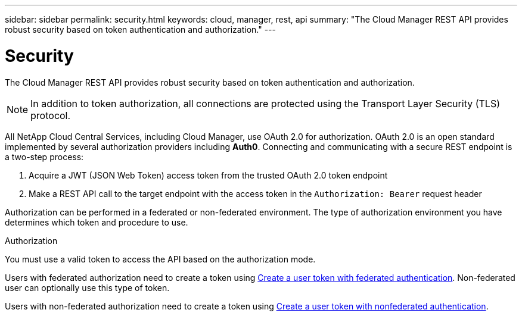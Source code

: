 ---
sidebar: sidebar
permalink: security.html
keywords: cloud, manager, rest, api
summary: "The Cloud Manager REST API provides robust security based on token authentication and authorization."
---

= Security
:hardbreaks:
:nofooter:
:icons: font
:linkattrs:
:imagesdir: ./media/

[.lead]
The Cloud Manager REST API provides robust security based on token authentication and authorization.

[NOTE]
In addition to token authorization, all connections are protected using the Transport Layer Security (TLS) protocol.

All NetApp Cloud Central Services, including Cloud Manager, use OAuth 2.0 for authorization. OAuth 2.0 is an open standard implemented by several authorization providers including *Auth0*. Connecting and communicating with a secure REST endpoint is a two-step process:

. Acquire a JWT (JSON Web Token) access token from the trusted OAuth 2.0 token endpoint
. Make a REST API call to the target endpoint with the access token in the `Authorization: Bearer` request header

Authorization can be performed in a federated or non-federated environment. The type of authorization environment you have determines which token and procedure to use.

.Authorization
You must use a valid token to access the API based on the authorization mode.

Users with federated authorization need to create a token using xref:wf_common_identity_create_user_token.adoc#create-a-user-token-with-federated-authentication[Create a user token with federated authentication]. Non-federated user can optionally use this type of token.

Users with non-federated authorization need to create a token using xref:wf_common_identity_create_user_token.adoc#create-a-user-token-with-nonfederated-authentication[Create a user token with nonfederated authentication].
